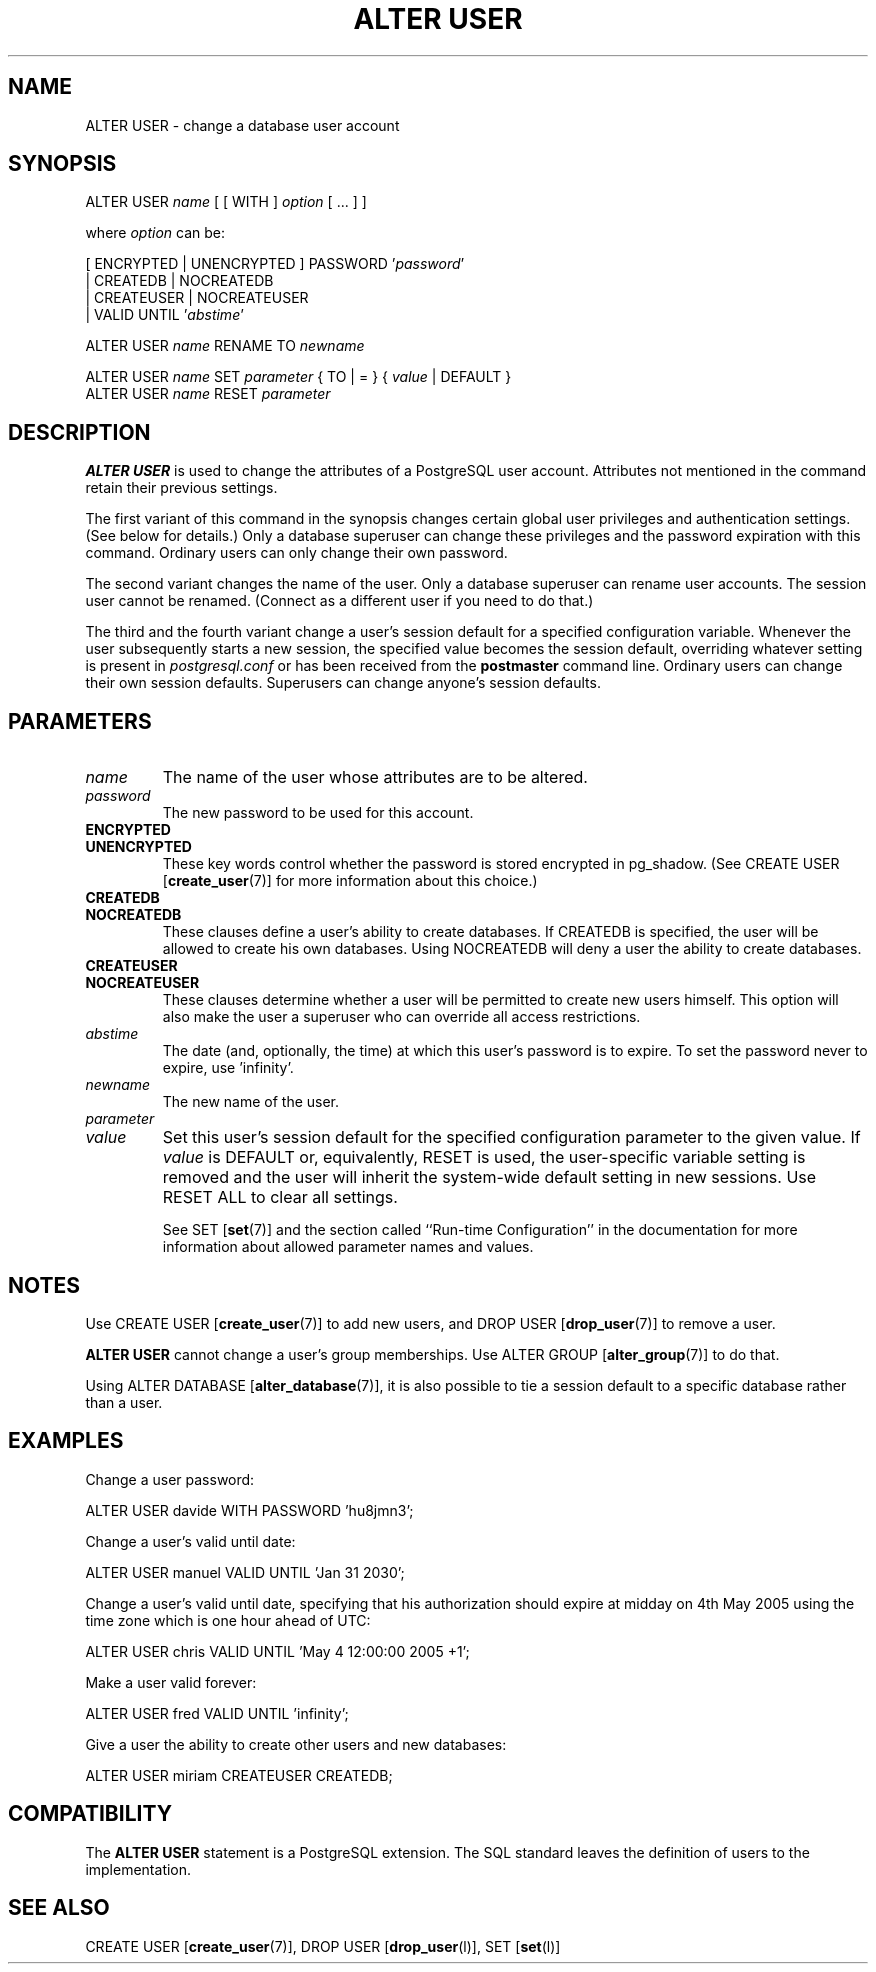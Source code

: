 .\\" auto-generated by docbook2man-spec $Revision: 1.1 $
.TH "ALTER USER" "7" "2003-11-02" "SQL - Language Statements" "SQL Commands"
.SH NAME
ALTER USER \- change a database user account

.SH SYNOPSIS
.sp
.nf
ALTER USER \fIname\fR [ [ WITH ] \fIoption\fR [ ... ] ]

where \fIoption\fR can be:

    [ ENCRYPTED | UNENCRYPTED ] PASSWORD '\fIpassword\fR' 
    | CREATEDB | NOCREATEDB
    | CREATEUSER | NOCREATEUSER 
    | VALID UNTIL '\fIabstime\fR'

ALTER USER \fIname\fR RENAME TO \fInewname\fR

ALTER USER \fIname\fR SET \fIparameter\fR { TO | = } { \fIvalue\fR | DEFAULT }
ALTER USER \fIname\fR RESET \fIparameter\fR
.sp
.fi
.SH "DESCRIPTION"
.PP
\fBALTER USER\fR is used to change the attributes of a
PostgreSQL user account. Attributes not
mentioned in the command retain their previous settings.
.PP
The first variant of this command in the synopsis changes certain
global user privileges and authentication settings. (See below for
details.) Only a database superuser can change these privileges and
the password expiration with this command. Ordinary users can only
change their own password.
.PP
The second variant changes the name of the user. Only a database
superuser can rename user accounts. The session user cannot be
renamed. (Connect as a different user if you need to do that.)
.PP
The third and the fourth variant change a user's session default for
a specified configuration variable. Whenever the user subsequently
starts a new session, the specified value becomes the session default,
overriding whatever setting is present in \fIpostgresql.conf\fR
or has been received from the \fBpostmaster\fR command line.
Ordinary users can change their own session defaults.
Superusers can change anyone's session defaults.
.SH "PARAMETERS"
.TP
\fB\fIname\fB\fR
The name of the user whose attributes are to be altered.
.TP
\fB\fIpassword\fB\fR
The new password to be used for this account.
.TP
\fBENCRYPTED\fR
.TP
\fBUNENCRYPTED\fR
These key words control whether the password is stored
encrypted in pg_shadow. (See
CREATE USER [\fBcreate_user\fR(7)]
for more information about this choice.)
.TP
\fBCREATEDB\fR
.TP
\fBNOCREATEDB\fR
These clauses define a user's ability to create databases. If
CREATEDB is specified, the user
will be allowed to create his own databases. Using
NOCREATEDB will deny a user the ability to
create databases.
.TP
\fBCREATEUSER\fR
.TP
\fBNOCREATEUSER\fR
These clauses determine whether a user will be permitted to
create new users himself. This option will also make the user
a superuser who can override all access restrictions.
.TP
\fB\fIabstime\fB\fR
The date (and, optionally, the time)
at which this user's password is to expire. To set the password
never to expire, use 'infinity'.
.TP
\fB\fInewname\fB\fR
The new name of the user.
.TP
\fB\fIparameter\fB\fR
.TP
\fB\fIvalue\fB\fR
Set this user's session default for the specified configuration
parameter to the given value. If
\fIvalue\fR is DEFAULT
or, equivalently, RESET is used, the
user-specific variable setting is removed and the user will
inherit the system-wide default setting in new sessions. Use
RESET ALL to clear all settings.

See SET [\fBset\fR(7)] and the section called ``Run-time Configuration'' in the documentation for more information about allowed
parameter names and values.
.SH "NOTES"
.PP
Use CREATE USER [\fBcreate_user\fR(7)]
to add new users, and DROP USER [\fBdrop_user\fR(7)] to remove a user.
.PP
\fBALTER USER\fR cannot change a user's group memberships.
Use ALTER GROUP [\fBalter_group\fR(7)]
to do that.
.PP
Using ALTER DATABASE [\fBalter_database\fR(7)], it is also possible to tie a
session default to a specific database rather than a user.
.SH "EXAMPLES"
.PP
Change a user password:
.sp
.nf
ALTER USER davide WITH PASSWORD 'hu8jmn3';
.sp
.fi
.PP
Change a user's valid until date:
.sp
.nf
ALTER USER manuel VALID UNTIL 'Jan 31 2030';
.sp
.fi
.PP
Change a user's valid until date, specifying that his
authorization should expire at midday on 4th May 2005 using
the time zone which is one hour ahead of UTC:
.sp
.nf
ALTER USER chris VALID UNTIL 'May 4 12:00:00 2005 +1';
.sp
.fi
.PP
Make a user valid forever:
.sp
.nf
ALTER USER fred VALID UNTIL 'infinity';
.sp
.fi
.PP
Give a user the ability to create other users and new databases:
.sp
.nf
ALTER USER miriam CREATEUSER CREATEDB;
.sp
.fi
.SH "COMPATIBILITY"
.PP
The \fBALTER USER\fR statement is a
PostgreSQL extension. The SQL standard
leaves the definition of users to the implementation.
.SH "SEE ALSO"
CREATE USER [\fBcreate_user\fR(7)], DROP USER [\fBdrop_user\fR(l)], SET [\fBset\fR(l)]

